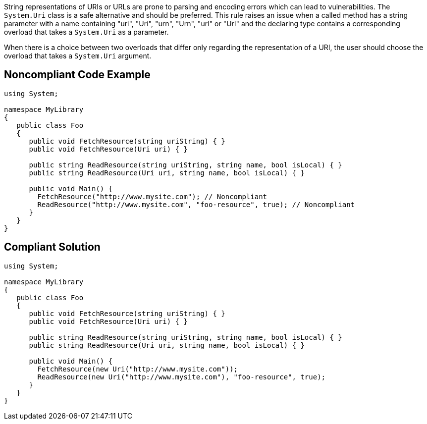 String representations of URIs or URLs are prone to parsing and encoding errors which can lead to vulnerabilities. The `+System.Uri+` class is a safe alternative and should be preferred.
This rule raises an issue when a called method has a string parameter with a name containing "uri", "Uri", "urn", "Urn", "url" or "Url" and the declaring type contains a corresponding overload that takes a `+System.Uri+` as a parameter.

When there is a choice between two overloads that differ only regarding the representation of a URI, the user should choose the overload that takes a `+System.Uri+` argument.


== Noncompliant Code Example

----
using System;

namespace MyLibrary
{
   public class Foo
   {
      public void FetchResource(string uriString) { }
      public void FetchResource(Uri uri) { }

      public string ReadResource(string uriString, string name, bool isLocal) { }
      public string ReadResource(Uri uri, string name, bool isLocal) { }

      public void Main() {
        FetchResource("http://www.mysite.com"); // Noncompliant
        ReadResource("http://www.mysite.com", "foo-resource", true); // Noncompliant
      }
   }
}
----


== Compliant Solution

----
using System;

namespace MyLibrary
{
   public class Foo
   {
      public void FetchResource(string uriString) { }
      public void FetchResource(Uri uri) { }

      public string ReadResource(string uriString, string name, bool isLocal) { }
      public string ReadResource(Uri uri, string name, bool isLocal) { }

      public void Main() {
        FetchResource(new Uri("http://www.mysite.com"));
        ReadResource(new Uri("http://www.mysite.com"), "foo-resource", true);
      }
   }
}
----

